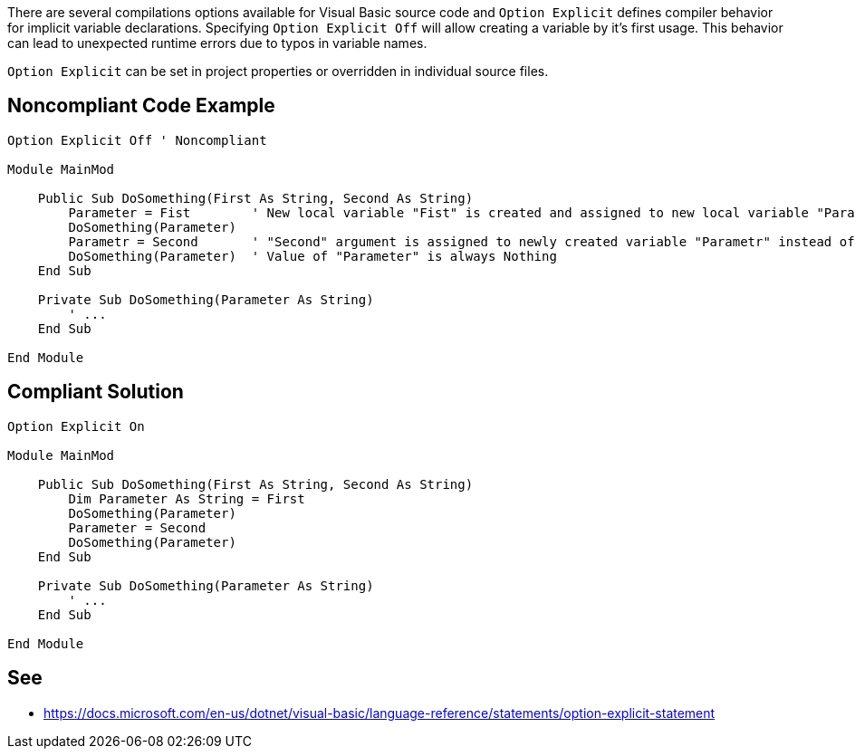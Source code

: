 There are several compilations options available for Visual Basic source code and ``Option Explicit`` defines compiler behavior for implicit variable declarations. Specifying ``Option Explicit Off`` will allow creating a variable by it's first usage. This behavior can lead to unexpected runtime errors due to typos in variable names.

``Option Explicit`` can be set in project properties or overridden in individual source files.


== Noncompliant Code Example

----
Option Explicit Off ' Noncompliant

Module MainMod

    Public Sub DoSomething(First As String, Second As String)
        Parameter = Fist        ' New local variable "Fist" is created and assigned to new local variable "Parameter" instead of "First" argument.
        DoSomething(Parameter)
        Parametr = Second       ' "Second" argument is assigned to newly created variable "Parametr" instead of intended "Parameter".
        DoSomething(Parameter)  ' Value of "Parameter" is always Nothing
    End Sub

    Private Sub DoSomething(Parameter As String)
        ' ...
    End Sub

End Module
----


== Compliant Solution

----
Option Explicit On

Module MainMod

    Public Sub DoSomething(First As String, Second As String)
        Dim Parameter As String = First
        DoSomething(Parameter)
        Parameter = Second
        DoSomething(Parameter)
    End Sub

    Private Sub DoSomething(Parameter As String)
        ' ...
    End Sub

End Module
----


== See

* https://docs.microsoft.com/en-us/dotnet/visual-basic/language-reference/statements/option-explicit-statement

